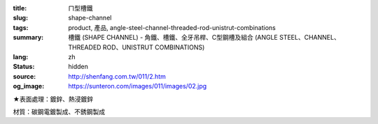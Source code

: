 :title: ㄇ型槽鐵
:slug: shape-channel
:tags: product, 產品, angle-steel-channel-threaded-rod-unistrut-combinations
:summary: 槽鐵 (SHAPE CHANNEL) - 角鐵、槽鐵、全牙吊桿、C型鋼槽及組合 (ANGLE STEEL、CHANNEL、THREADED ROD、UNISTRUT COMBINATIONS)
:lang: zh
:status: hidden
:source: http://shenfang.com.tw/011/2.htm
:og_image: https://sunteron.com/images/011/images/02.jpg


.. image:: {filename}/images/011/images/02.jpg
   :name: http://shenfang.com.tw/011/images/02.JPG
   :alt: product
   :class: img-fluid

.. raw:: html

  <p align="right" style="margin-top: 0; margin-bottom: 0">　</p>
  <table border="0" cellspacing="0" style="border-collapse: collapse" bordercolor="#111111" width="100%" cellpadding="0" id="AutoNumber14">
    <tr>
      <td width="100%">
      <table border="1" cellspacing="0" style="border-collapse: collapse" bordercolor="#111111" width="100%" cellpadding="0" id="AutoNumber15" height="505">
        <tr>
          <td width="12%" height="50" align="center" bgcolor="#FFCCCC">
          <font size="2">規格</font><p style="margin-top: 3; margin-bottom: 0">
          <font size="2" face="Arial">TYPE</font></td>
          <td width="12%" height="50" align="center" bgcolor="#FFCCCC">
          <font size="2">尺寸</font><p style="margin-top: 3; margin-bottom: 0">
          <font face="Arial" size="2">SIZE</font></td>
          <td width="12%" height="50" align="center" bgcolor="#FFCCCC">
          <p style="margin-top: 0; margin-bottom: 0"><font size="2">H</font></p>
          <p style="margin-top: 3; margin-bottom: 0"><font size="2">
          <span style="font-family: Arial">m/m</span></font></td>
          <td width="13%" height="50" align="center" bgcolor="#FFCCCC">
          <font size="2">B</font><p style="margin-top: 3; margin-bottom: 0">
          <font face="Arial" size="2">m/m</font></td>
          <td width="12%" height="50" align="center" bgcolor="#FFCCCC">
          <font size="2">T</font><p style="margin-top: 3; margin-bottom: 0">
          <font face="Arial" size="2">m/m</font></td>
          <td width="14%" height="50" align="center" bgcolor="#FFCCCC">
          <font size="2">長度</font><p style="margin-top: 3; margin-bottom: 0">
          <font face="Arial" size="2">LENGTH</font></td>
        </tr>
        <tr>
          <td width="12%" height="50" align="center">無排孔</td>
          <td width="12%" height="50" align="center">
          <p style="margin-top: 0; margin-bottom: 0"><font face="Arial" size="2">3</font></td>
          <td width="12%" height="50" align="center"><font face="Arial" size="2">
          75</font></td>
          <td width="13%" height="50" align="center"><font face="Arial" size="2">
          40</font></td>
          <td width="12%" height="50" align="center"><font face="Arial" size="2">5</font></td>
          <td width="14%" height="50" align="center"><font face="Arial" size="2">
          3M</font></td>
        </tr>
        <tr>
          <td width="12%" height="50" align="center" bgcolor="#FFCCCC">單排孔</td>
          <td width="12%" height="50" align="center" bgcolor="#FFCCCC">
          <p style="margin-top: 0; margin-bottom: 0"><font face="Arial" size="2">3</font></td>
          <td width="12%" height="50" align="center" bgcolor="#FFCCCC">
          <font face="Arial" size="2">75</font></td>
          <td width="13%" height="50" align="center" bgcolor="#FFCCCC">
          <font face="Arial" size="2">40</font></td>
          <td width="12%" height="50" align="center" bgcolor="#FFCCCC">
          <font face="Arial" size="2">5</font></td>
          <td width="14%" height="50" align="center" bgcolor="#FFCCCC">
          <font face="Arial" size="2">3M</font></td>
        </tr>
        <tr>
          <td width="12%" height="50" align="center">中排孔</td>
          <td width="12%" height="50" align="center">
          <p style="margin-top: 0; margin-bottom: 0"><font face="Arial" size="2">3</font></td>
          <td width="12%" height="50" align="center"><font face="Arial" size="2">
          75</font></td>
          <td width="13%" height="50" align="center"><font face="Arial" size="2">
          40</font></td>
          <td width="12%" height="50" align="center"><font face="Arial" size="2">5</font></td>
          <td width="14%" height="50" align="center"><font face="Arial" size="2">
          3M</font></td>
        </tr>
        <tr>
          <td width="12%" height="50" align="center" bgcolor="#FFCCCC">無排孔</td>
          <td width="12%" height="50" align="center" bgcolor="#FFCCCC">
          <p style="margin-top: 0; margin-bottom: 0"><font face="Arial" size="2">4</font></td>
          <td width="12%" height="50" align="center" bgcolor="#FFCCCC">
          <font face="Arial" size="2">100</font></td>
          <td width="13%" height="50" align="center" bgcolor="#FFCCCC">
          <font face="Arial" size="2">50</font></td>
          <td width="12%" height="50" align="center" bgcolor="#FFCCCC">
          <font face="Arial" size="2">5</font></td>
          <td width="14%" height="50" align="center" bgcolor="#FFCCCC">
          <font face="Arial" size="2">3M</font></td>
        </tr>
        <tr>
          <td width="12%" height="51" align="center">單排孔</td>
          <td width="12%" height="51" align="center">
          <p style="margin-top: 0; margin-bottom: 0"><font face="Arial" size="2">4</font></td>
          <td width="12%" height="51" align="center"><font face="Arial" size="2">
          100</font></td>
          <td width="13%" height="51" align="center"><font face="Arial" size="2">
          50</font></td>
          <td width="12%" height="51" align="center"><font face="Arial" size="2">5</font></td>
          <td width="14%" height="51" align="center"><font face="Arial" size="2">
          3M</font></td>
        </tr>
        <tr>
          <td width="12%" height="51" bgcolor="#FFCCCC" align="center">中排孔</td>
          <td width="12%" height="51" bgcolor="#FFCCCC" align="center">
          <p style="margin-top: 0; margin-bottom: 0"><font face="Arial" size="2">4</font></td>
          <td width="12%" height="51" bgcolor="#FFCCCC" align="center">
          <font face="Arial" size="2">100</font></td>
          <td width="13%" height="51" bgcolor="#FFCCCC" align="center">
          <font face="Arial" size="2">50</font></td>
          <td width="12%" height="51" bgcolor="#FFCCCC" align="center">
          <font face="Arial" size="2">5</font></td>
          <td width="14%" height="51" bgcolor="#FFCCCC" align="center">
          <font face="Arial" size="2">3M</font></td>
        </tr>
        <tr>
          <td width="12%" height="51" align="center">無排孔</td>
          <td width="12%" height="51" align="center">
          <p style="margin-top: 0; margin-bottom: 0"><font face="Arial" size="2">5</font></td>
          <td width="12%" height="51" align="center"><font face="Arial" size="2">
          125</font></td>
          <td width="13%" height="51" align="center"><font face="Arial" size="2">
          65</font></td>
          <td width="12%" height="51" align="center"><font face="Arial" size="2">5</font></td>
          <td width="14%" height="51" align="center"><font face="Arial" size="2">
          3M</font></td>
        </tr>
        <tr>
          <td width="12%" height="51" bgcolor="#FFCCCC" align="center">單排孔</td>
          <td width="12%" height="51" bgcolor="#FFCCCC" align="center">
          <p style="margin-top: 0; margin-bottom: 0"><font face="Arial" size="2">5</font></td>
          <td width="12%" height="51" bgcolor="#FFCCCC" align="center">
          <font face="Arial" size="2">125</font></td>
          <td width="13%" height="51" bgcolor="#FFCCCC" align="center">
          <font face="Arial" size="2">65</font></td>
          <td width="12%" height="51" bgcolor="#FFCCCC" align="center">
          <font face="Arial" size="2">5</font></td>
          <td width="14%" height="51" bgcolor="#FFCCCC" align="center">
          <font face="Arial" size="2">3M</font></td>
        </tr>
        <tr>
          <td width="12%" height="51" align="center">中排孔</td>
          <td width="12%" height="51" align="center">
          <p style="margin-top: 0; margin-bottom: 0"><font face="Arial" size="2">5</font></td>
          <td width="12%" height="51" align="center"><font face="Arial" size="2">
          125</font></td>
          <td width="13%" height="51" align="center"><font face="Arial" size="2">
          65</font></td>
          <td width="12%" height="51" align="center"><font face="Arial" size="2">5</font></td>
          <td width="14%" height="51" align="center"><font face="Arial" size="2">
          3M</font></td>
        </tr>
      </table>
      </td>
    </tr>
  </table>

★表面處理：鍍鋅、熱浸鍍鋅

材質：碳鋼電鍍製成、不銹鋼製成
